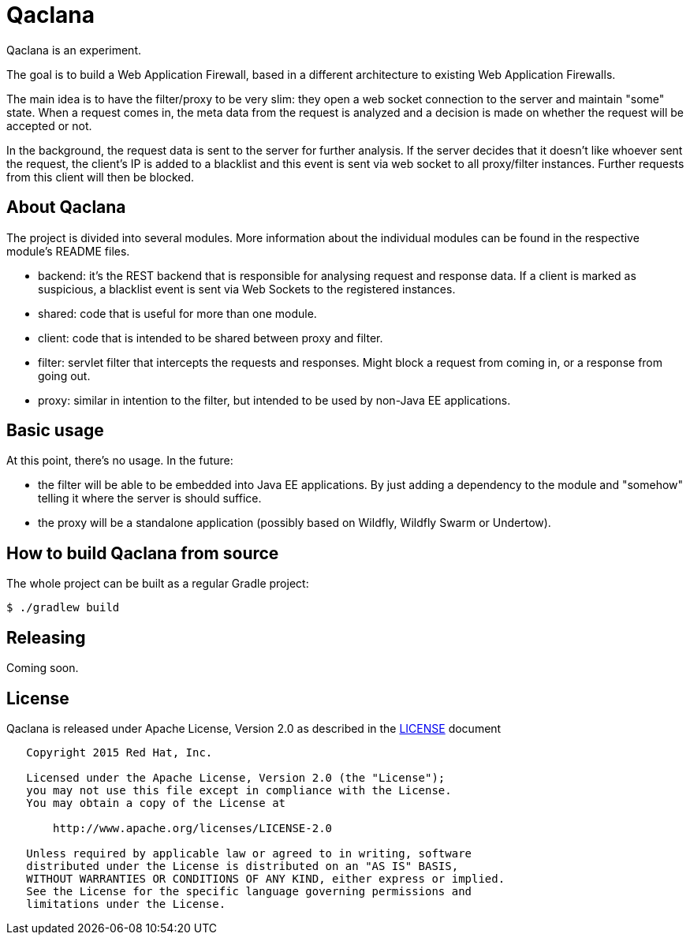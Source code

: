 = Qaclana

Qaclana is an experiment.

The goal is to build a Web Application Firewall, based in a different architecture to existing Web Application
Firewalls.

The main idea is to have the filter/proxy to be very slim: they open a web socket connection to the server and maintain
"some" state. When a request comes in, the meta data from the request is analyzed and a decision is made on whether
the request will be accepted or not.

In the background, the request data is sent to the server for further analysis. If the server decides that it doesn't
like whoever sent the request, the client's IP is added to a blacklist and this event is sent via web socket to all
proxy/filter instances. Further requests from this client will then be blocked.

ifdef::env-github[]
[link=https://jenkins.kroehling.de/job/qaclana/]
image:https://jenkins.kroehling.de/buildStatus/icon?job=qaclana["Build Status", link="https://jenkins.kroehling.de/job/qaclana/"]
endif::[]

== About Qaclana

The project is divided into several modules. More information about the individual modules can be found in the
respective module's README files.

* backend: it's the REST backend that is responsible for analysing request and response data. If a client is marked as
suspicious, a blacklist event is sent via Web Sockets to the registered instances.
* shared: code that is useful for more than one module.
* client: code that is intended to be shared between proxy and filter.
* filter: servlet filter that intercepts the requests and responses. Might block a request from coming in, or a response
from going out.
* proxy: similar in intention to the filter, but intended to be used by non-Java EE applications.

== Basic usage

At this point, there's no usage. In the future:

- the filter will be able to be embedded into Java EE applications. By just adding a dependency to the module and
"somehow" telling it where the server is should suffice.
- the proxy will be a standalone application (possibly based on Wildfly, Wildfly Swarm or Undertow).

== How to build Qaclana from source

The whole project can be built as a regular Gradle project:
[source,bash]
----
$ ./gradlew build
----

== Releasing

Coming soon.

== License

Qaclana is released under Apache License, Version 2.0 as described in the link:LICENSE[LICENSE] document

----
   Copyright 2015 Red Hat, Inc.

   Licensed under the Apache License, Version 2.0 (the "License");
   you may not use this file except in compliance with the License.
   You may obtain a copy of the License at

       http://www.apache.org/licenses/LICENSE-2.0

   Unless required by applicable law or agreed to in writing, software
   distributed under the License is distributed on an "AS IS" BASIS,
   WITHOUT WARRANTIES OR CONDITIONS OF ANY KIND, either express or implied.
   See the License for the specific language governing permissions and
   limitations under the License.
----




